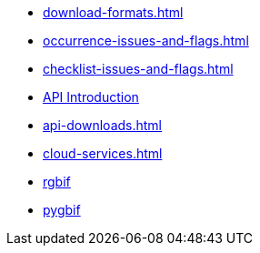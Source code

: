 * xref:download-formats.adoc[]
* xref:occurrence-issues-and-flags.adoc[]
* xref:checklist-issues-and-flags.adoc[]
* xref:api-introduction.adoc[API Introduction]
* xref:api-downloads.adoc[]
* xref:cloud-services.adoc[]
* xref:rgbif.adoc[rgbif]
* xref:pygbif.adoc[pygbif]
